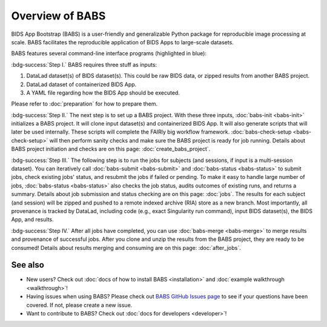 **********************
Overview of BABS
**********************


BIDS App Bootstrap (BABS) is a user-friendly and generalizable Python package
for reproducible image processing at scale.
BABS facilitates the reproducible application of BIDS Apps to large-scale datasets. 

BABS features several command-line interface programs (highlighted in blue):

.. image:: _static/babs_cli.png
.. Note: we can use relative path here, as this rst file is in the docs/ folder.

:bdg-success:`Step I.` BABS requires three stuff as inputs:

1. DataLad dataset(s) of BIDS dataset(s). This could be raw BIDS data, or zipped results from another BABS project.
2. DataLad dataset of containerized BIDS App.
3. A YAML file regarding how the BIDS App should be executed.

Please refer to :doc:`preparation` for how to prepare them.

:bdg-success:`Step II.` The next step is to set up a BABS project.
With these three inputs, :doc:`babs-init <babs-init>` initializes a BABS project.
It will clone input dataset(s) and containerized BIDS App. It will also
generate scripts that will later be used internally. These scripts will
complete the FAIRly big workflow framework. :doc:`babs-check-setup <babs-check-setup>` will then
perform sanity checks and make sure the BABS project is ready for job running.
Details about BABS project initiation and checks are on this page: :doc:`create_babs_project`.

:bdg-success:`Step III.` The following step is to run the jobs for subjects (and sessions, if input is a multi-session dataset).
You can iteratively call :doc:`babs-submit <babs-submit>` and :doc:`babs-status <babs-status>` to submit jobs, check existing
jobs' status, and resubmit the jobs if failed or pending. To make it easy to handle large number
of jobs, :doc:`babs-status <babs-status>` also checks the job status, audits outcomes of existing runs, and returns a summary.
Details about job submission and status checking are on this page: :doc:`jobs`.
The results for each subject (and session)
will be zipped and pushed to a remote indexed archive (RIA) store as a new branch.
Most importantly, all provenance is tracked by DataLad, including code (e.g., exact Singularity run command),
input BIDS dataset(s), the BIDS App, and results.

:bdg-success:`Step IV.` After all jobs have completed, you can use :doc:`babs-merge <babs-merge>` to merge results and provenance of successful jobs.
After you clone and unzip the results from the BABS project, they are ready to be consumed!
Details about results merging and consuming are on this page: :doc:`after_jobs`.

=====================
See also
=====================

* New users? Check out :doc:`docs of how to install BABS <installation>`
  and :doc:`example walkthrough <walkthrough>`!
* Having issues when using BABS? Please check out `BABS GitHub Issues page <https://github.com/PennLINC/babs/issues>`_
  to see if your questions have been covered. If not, please create a new issue.
* Want to contribute to BABS? Check out :doc:`docs for developers <developer>`!
